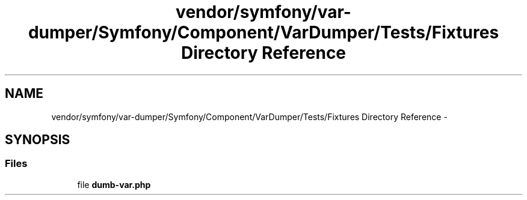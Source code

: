 .TH "vendor/symfony/var-dumper/Symfony/Component/VarDumper/Tests/Fixtures Directory Reference" 3 "Tue Apr 14 2015" "Version 1.0" "VirtualSCADA" \" -*- nroff -*-
.ad l
.nh
.SH NAME
vendor/symfony/var-dumper/Symfony/Component/VarDumper/Tests/Fixtures Directory Reference \- 
.SH SYNOPSIS
.br
.PP
.SS "Files"

.in +1c
.ti -1c
.RI "file \fBdumb-var\&.php\fP"
.br
.in -1c
